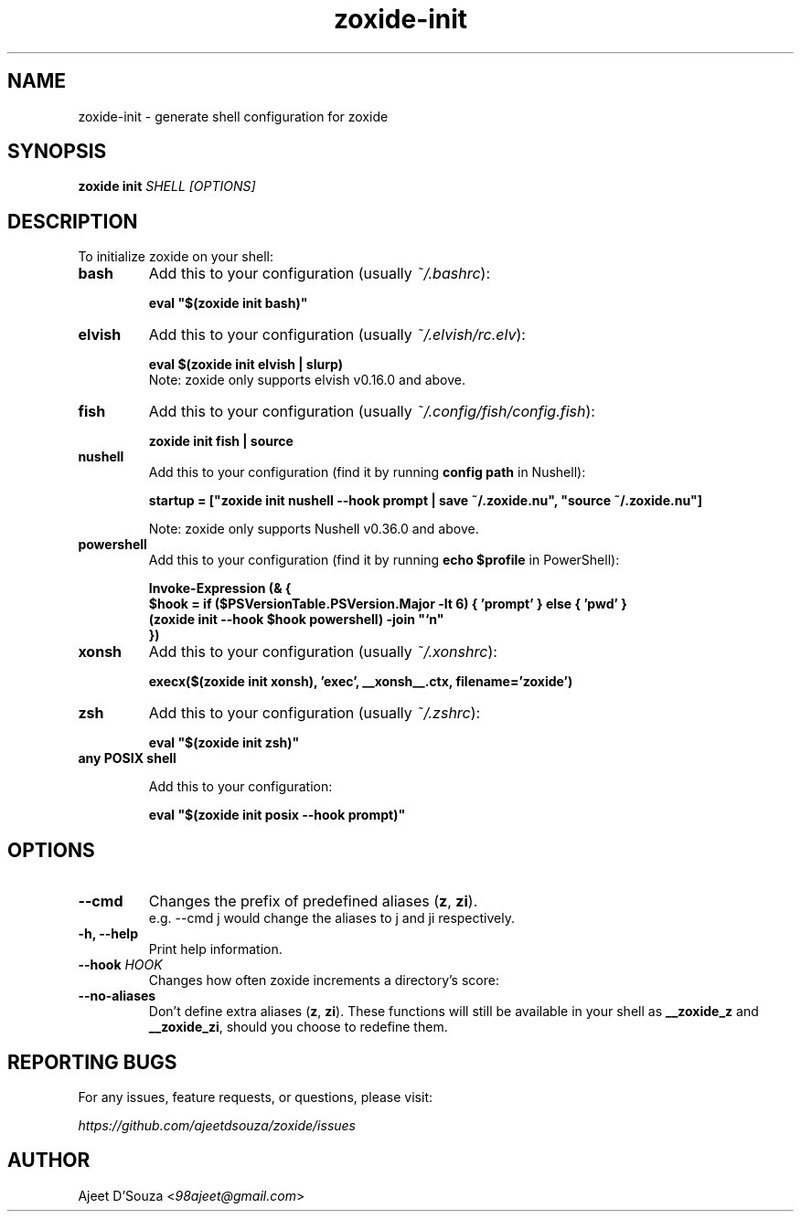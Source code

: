 .TH "zoxide-init" "1" "2021-04-12" "zoxide" "zoxide"
.SH NAME
zoxide-init - generate shell configuration for zoxide
.SH SYNOPSIS
.B zoxide init \fISHELL [OPTIONS]\fR
.SH DESCRIPTION
To initialize zoxide on your shell:
.TP
.B bash
Add this to your configuration (usually \fI~/.bashrc\fR):
.sp
.nf
    \fBeval "$(zoxide init bash)"\fR
.fi
.TP
.B elvish
Add this to your configuration (usually \fI~/.elvish/rc.elv\fR):
.sp
.nf
    \fBeval $(zoxide init elvish | slurp)\fR
.fi
Note: zoxide only supports elvish v0.16.0 and above.
.TP
.B fish
Add this to your configuration (usually \fI~/.config/fish/config.fish\fR):
.sp
.nf
    \fBzoxide init fish | source\fR
.fi
.TP
.B nushell
Add this to your configuration (find it by running \fBconfig path\fR in
Nushell):
.sp
.nf
    \fBstartup = ["zoxide init nushell --hook prompt | save ~/.zoxide.nu", "source ~/.zoxide.nu"]\fR
.fi
.sp
Note: zoxide only supports Nushell v0.36.0 and above.
.TP
.B powershell
Add this to your configuration (find it by running \fBecho $profile\fR in
PowerShell):
.sp
.nf
    \fBInvoke-Expression (& {
        $hook = if ($PSVersionTable.PSVersion.Major -lt 6) { 'prompt' } else { 'pwd' }
        (zoxide init --hook $hook powershell) -join "`n"
    })\fR
.fi
.TP
.B xonsh
Add this to your configuration (usually \fI~/.xonshrc\fR):
.sp
.nf
    \fBexecx($(zoxide init xonsh), 'exec', __xonsh__.ctx, filename='zoxide')\fR
.fi
.TP
.B zsh
Add this to your configuration (usually \fI~/.zshrc\fR):
.sp
.nf
    \fBeval "$(zoxide init zsh)"\fR
.fi
.TP
.B any POSIX shell
.sp
Add this to your configuration:
.sp
.nf
    \fBeval "$(zoxide init posix --hook prompt)"\fR
.fi
.SH OPTIONS
.TP
.B --cmd
Changes the prefix of predefined aliases (\fBz\fR, \fBzi\fR).
.br
e.g. --cmd j would change the aliases to j and ji respectively.
.TP
.B -h, --help
Print help information.
.TP
.B --hook \fIHOOK\fR
Changes how often zoxide increments a directory's score:
.TS
tab(|);
l l.
    \fInone\fR|Never
    \fIprompt\fR|At every shell prompt
    \fIpwd\fR|Whenever the directory is changed
.TE
.TP
.B --no-aliases
Don't define extra aliases (\fBz\fR, \fBzi\fR). These functions will still be
available in your shell as \fB__zoxide_z\fR and \fB__zoxide_zi\fR, should you
choose to redefine them.
.SH REPORTING BUGS
For any issues, feature requests, or questions, please visit:
.sp
    \fIhttps://github.com/ajeetdsouza/zoxide/issues\fR
.SH AUTHOR
Ajeet D'Souza <\fI98ajeet@gmail.com\fR>
